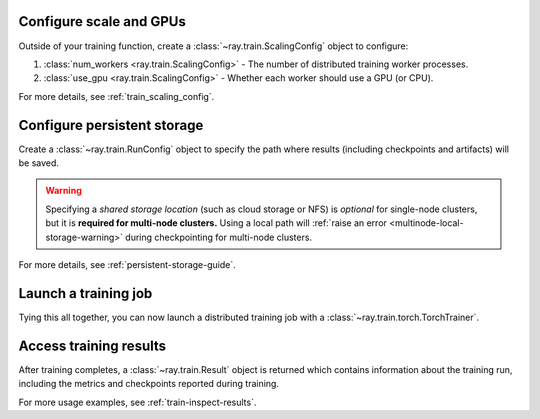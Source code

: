 Configure scale and GPUs
------------------------

Outside of your training function, create a :class:`~ray.train.ScalingConfig` object to configure:

1. :class:`num_workers <ray.train.ScalingConfig>` - The number of distributed training worker processes.
2. :class:`use_gpu <ray.train.ScalingConfig>` - Whether each worker should use a GPU (or CPU).

.. testcode::

    from ray.train import ScalingConfig
    scaling_config = ScalingConfig(num_workers=2, use_gpu=True)


For more details, see :ref:`train_scaling_config`.

Configure persistent storage
----------------------------

Create a :class:`~ray.train.RunConfig` object to specify the path where results
(including checkpoints and artifacts) will be saved.

.. testcode::

    from ray.train import RunConfig

    # Local path (/some/local/path/unique_run_name)
    run_config = RunConfig(storage_path="/some/local/path", name="unique_run_name")

    # Shared cloud storage URI (s3://bucket/unique_run_name)
    run_config = RunConfig(storage_path="s3://bucket", name="unique_run_name")

    # Shared NFS path (/mnt/nfs/unique_run_name)
    run_config = RunConfig(storage_path="/mnt/nfs", name="unique_run_name")


.. warning::

    Specifying a *shared storage location* (such as cloud storage or NFS) is
    *optional* for single-node clusters, but it is **required for multi-node clusters.**
    Using a local path will :ref:`raise an error <multinode-local-storage-warning>`
    during checkpointing for multi-node clusters.


For more details, see :ref:`persistent-storage-guide`.


Launch a training job
---------------------

Tying this all together, you can now launch a distributed training job
with a :class:`~ray.train.torch.TorchTrainer`.

.. testcode::
    :hide:

    from ray.train import ScalingConfig

    train_func = lambda: None
    scaling_config = ScalingConfig(num_workers=1)
    run_config = None

.. testcode::

    from ray.train.torch import TorchTrainer

    trainer = TorchTrainer(
        train_func, scaling_config=scaling_config, run_config=run_config
    )
    result = trainer.fit()


Access training results
-----------------------

After training completes, a :class:`~ray.train.Result` object is returned which contains
information about the training run, including the metrics and checkpoints reported during training.

.. testcode::

    result.metrics     # The metrics reported during training.
    result.checkpoint  # The latest checkpoint reported during training.
    result.path        # The path where logs are stored.
    result.error       # The exception that was raised, if training failed.

For more usage examples, see :ref:`train-inspect-results`.
